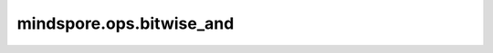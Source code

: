 mindspore.ops.bitwise_and
=========================

.. py:function:: mindspore.ops.bitwise_and(x, y)

    逐元素执行两个Tensor的与运算。

    .. math::

        out_i = x_{i} \wedge y_{i}

    输入 `x` 和 `y` 遵循 `隐式类型转换规则 <https://www.mindspore.cn/docs/zh-CN/r1.9/note/operator_list_implicit.html>`_ ，使数据类型保持一致。
    如果 `x` 和 `y` 数据类型不同，低精度数据类型将自动转换成高精度数据类型。

    参数：
        - **x** (Tensor) - 第一个输入，是一个数据类型为uint16、int16或int32的Tensor。
        - **y** (Tensor) - 第二个输入，是一个与 `x` 相同类型的Tensor。

    返回：
        Tensor，是一个与 `x` 相同类型的Tensor。

    异常：
        - **TypeError** - `x` 或 `y` 不是Tensor。

